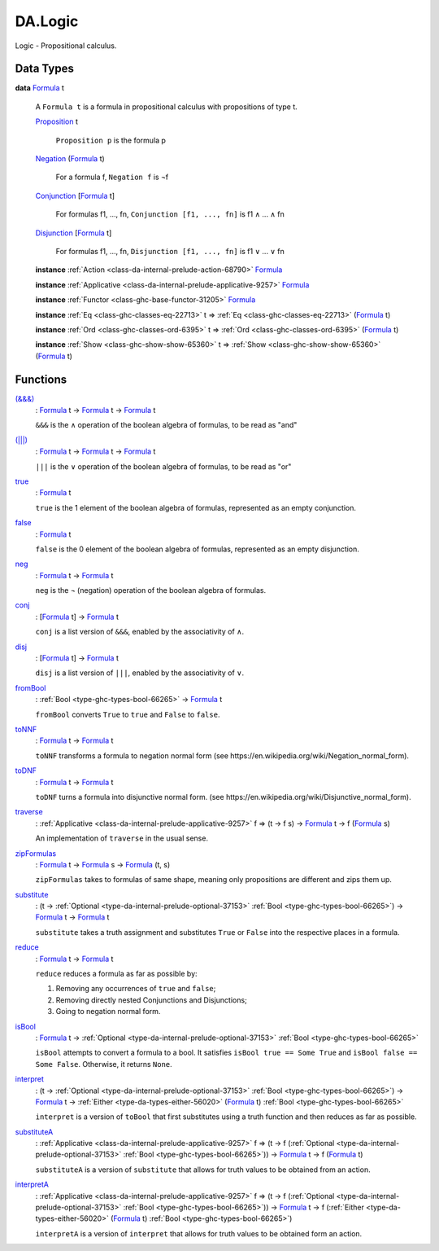 .. Copyright (c) 2025 Digital Asset (Switzerland) GmbH and/or its affiliates. All rights reserved.
.. SPDX-License-Identifier: Apache-2.0

.. _module-da-logic-59184:

DA.Logic
========

Logic \- Propositional calculus\.

Data Types
----------

.. _type-da-logic-types-formula-34794:

**data** `Formula <type-da-logic-types-formula-34794_>`_ t

  A ``Formula t`` is a formula in propositional calculus with
  propositions of type t\.

  .. _constr-da-logic-types-proposition-6173:

  `Proposition <constr-da-logic-types-proposition-6173_>`_ t

    ``Proposition p`` is the formula p

  .. _constr-da-logic-types-negation-48969:

  `Negation <constr-da-logic-types-negation-48969_>`_ (`Formula <type-da-logic-types-formula-34794_>`_ t)

    For a formula f, ``Negation f`` is ¬f

  .. _constr-da-logic-types-conjunction-51637:

  `Conjunction <constr-da-logic-types-conjunction-51637_>`_ \[`Formula <type-da-logic-types-formula-34794_>`_ t\]

    For formulas f1, \.\.\., fn, ``Conjunction [f1, ..., fn]`` is f1 ∧ \.\.\. ∧ fn

  .. _constr-da-logic-types-disjunction-65549:

  `Disjunction <constr-da-logic-types-disjunction-65549_>`_ \[`Formula <type-da-logic-types-formula-34794_>`_ t\]

    For formulas f1, \.\.\., fn, ``Disjunction [f1, ..., fn]`` is f1 ∨ \.\.\. ∨ fn

  **instance** :ref:`Action <class-da-internal-prelude-action-68790>` `Formula <type-da-logic-types-formula-34794_>`_

  **instance** :ref:`Applicative <class-da-internal-prelude-applicative-9257>` `Formula <type-da-logic-types-formula-34794_>`_

  **instance** :ref:`Functor <class-ghc-base-functor-31205>` `Formula <type-da-logic-types-formula-34794_>`_

  **instance** :ref:`Eq <class-ghc-classes-eq-22713>` t \=\> :ref:`Eq <class-ghc-classes-eq-22713>` (`Formula <type-da-logic-types-formula-34794_>`_ t)

  **instance** :ref:`Ord <class-ghc-classes-ord-6395>` t \=\> :ref:`Ord <class-ghc-classes-ord-6395>` (`Formula <type-da-logic-types-formula-34794_>`_ t)

  **instance** :ref:`Show <class-ghc-show-show-65360>` t \=\> :ref:`Show <class-ghc-show-show-65360>` (`Formula <type-da-logic-types-formula-34794_>`_ t)

Functions
---------

.. _function-da-logic-ampampamp-55265:

`(&&&) <function-da-logic-ampampamp-55265_>`_
  \: `Formula <type-da-logic-types-formula-34794_>`_ t \-\> `Formula <type-da-logic-types-formula-34794_>`_ t \-\> `Formula <type-da-logic-types-formula-34794_>`_ t

  ``&&&`` is the ∧ operation of the boolean algebra of formulas, to
  be read as \"and\"

.. _function-da-logic-pipepipepipe-30747:

`(|||) <function-da-logic-pipepipepipe-30747_>`_
  \: `Formula <type-da-logic-types-formula-34794_>`_ t \-\> `Formula <type-da-logic-types-formula-34794_>`_ t \-\> `Formula <type-da-logic-types-formula-34794_>`_ t

  ``|||`` is the ∨ operation of the boolean algebra of formulas, to
  be read as \"or\"

.. _function-da-logic-true-31438:

`true <function-da-logic-true-31438_>`_
  \: `Formula <type-da-logic-types-formula-34794_>`_ t

  ``true`` is the 1 element of the boolean algebra of formulas,
  represented as an empty conjunction\.

.. _function-da-logic-false-99028:

`false <function-da-logic-false-99028_>`_
  \: `Formula <type-da-logic-types-formula-34794_>`_ t

  ``false`` is the 0 element of the boolean algebra of formulas,
  represented as an empty disjunction\.

.. _function-da-logic-neg-1597:

`neg <function-da-logic-neg-1597_>`_
  \: `Formula <type-da-logic-types-formula-34794_>`_ t \-\> `Formula <type-da-logic-types-formula-34794_>`_ t

  ``neg`` is the ¬ (negation) operation of the boolean algebra of
  formulas\.

.. _function-da-logic-conj-82504:

`conj <function-da-logic-conj-82504_>`_
  \: \[`Formula <type-da-logic-types-formula-34794_>`_ t\] \-\> `Formula <type-da-logic-types-formula-34794_>`_ t

  ``conj`` is a list version of ``&&&``, enabled by the associativity
  of ∧\.

.. _function-da-logic-disj-92448:

`disj <function-da-logic-disj-92448_>`_
  \: \[`Formula <type-da-logic-types-formula-34794_>`_ t\] \-\> `Formula <type-da-logic-types-formula-34794_>`_ t

  ``disj`` is a list version of ``|||``, enabled by the associativity
  of ∨\.

.. _function-da-logic-frombool-36630:

`fromBool <function-da-logic-frombool-36630_>`_
  \: :ref:`Bool <type-ghc-types-bool-66265>` \-\> `Formula <type-da-logic-types-formula-34794_>`_ t

  ``fromBool`` converts ``True`` to ``true`` and ``False`` to ``false``\.

.. _function-da-logic-tonnf-87354:

`toNNF <function-da-logic-tonnf-87354_>`_
  \: `Formula <type-da-logic-types-formula-34794_>`_ t \-\> `Formula <type-da-logic-types-formula-34794_>`_ t

  ``toNNF`` transforms a formula to negation normal form
  (see https\://en\.wikipedia\.org/wiki/Negation\_normal\_form)\.

.. _function-da-logic-todnf-90852:

`toDNF <function-da-logic-todnf-90852_>`_
  \: `Formula <type-da-logic-types-formula-34794_>`_ t \-\> `Formula <type-da-logic-types-formula-34794_>`_ t

  ``toDNF`` turns a formula into disjunctive normal form\.
  (see https\://en\.wikipedia\.org/wiki/Disjunctive\_normal\_form)\.

.. _function-da-logic-traverse-17816:

`traverse <function-da-logic-traverse-17816_>`_
  \: :ref:`Applicative <class-da-internal-prelude-applicative-9257>` f \=\> (t \-\> f s) \-\> `Formula <type-da-logic-types-formula-34794_>`_ t \-\> f (`Formula <type-da-logic-types-formula-34794_>`_ s)

  An implementation of ``traverse`` in the usual sense\.

.. _function-da-logic-zipformulas-28999:

`zipFormulas <function-da-logic-zipformulas-28999_>`_
  \: `Formula <type-da-logic-types-formula-34794_>`_ t \-\> `Formula <type-da-logic-types-formula-34794_>`_ s \-\> `Formula <type-da-logic-types-formula-34794_>`_ (t, s)

  ``zipFormulas`` takes to formulas of same shape, meaning only
  propositions are different and zips them up\.

.. _function-da-logic-substitute-65872:

`substitute <function-da-logic-substitute-65872_>`_
  \: (t \-\> :ref:`Optional <type-da-internal-prelude-optional-37153>` :ref:`Bool <type-ghc-types-bool-66265>`) \-\> `Formula <type-da-logic-types-formula-34794_>`_ t \-\> `Formula <type-da-logic-types-formula-34794_>`_ t

  ``substitute`` takes a truth assignment and substitutes ``True`` or
  ``False`` into the respective places in a formula\.

.. _function-da-logic-reduce-40218:

`reduce <function-da-logic-reduce-40218_>`_
  \: `Formula <type-da-logic-types-formula-34794_>`_ t \-\> `Formula <type-da-logic-types-formula-34794_>`_ t

  ``reduce`` reduces a formula as far as possible by\:

  1. Removing any occurrences of ``true`` and ``false``;
  2. Removing directly nested Conjunctions and Disjunctions;
  3. Going to negation normal form\.

.. _function-da-logic-isbool-80820:

`isBool <function-da-logic-isbool-80820_>`_
  \: `Formula <type-da-logic-types-formula-34794_>`_ t \-\> :ref:`Optional <type-da-internal-prelude-optional-37153>` :ref:`Bool <type-ghc-types-bool-66265>`

  ``isBool`` attempts to convert a formula to a bool\. It satisfies
  ``isBool true == Some True`` and ``isBool false == Some False``\.
  Otherwise, it returns ``None``\.

.. _function-da-logic-interpret-88386:

`interpret <function-da-logic-interpret-88386_>`_
  \: (t \-\> :ref:`Optional <type-da-internal-prelude-optional-37153>` :ref:`Bool <type-ghc-types-bool-66265>`) \-\> `Formula <type-da-logic-types-formula-34794_>`_ t \-\> :ref:`Either <type-da-types-either-56020>` (`Formula <type-da-logic-types-formula-34794_>`_ t) :ref:`Bool <type-ghc-types-bool-66265>`

  ``interpret`` is a version of ``toBool`` that first substitutes using
  a truth function and then reduces as far as possible\.

.. _function-da-logic-substitutea-61566:

`substituteA <function-da-logic-substitutea-61566_>`_
  \: :ref:`Applicative <class-da-internal-prelude-applicative-9257>` f \=\> (t \-\> f (:ref:`Optional <type-da-internal-prelude-optional-37153>` :ref:`Bool <type-ghc-types-bool-66265>`)) \-\> `Formula <type-da-logic-types-formula-34794_>`_ t \-\> f (`Formula <type-da-logic-types-formula-34794_>`_ t)

  ``substituteA`` is a version of ``substitute`` that allows for truth
  values to be obtained from an action\.

.. _function-da-logic-interpreta-14928:

`interpretA <function-da-logic-interpreta-14928_>`_
  \: :ref:`Applicative <class-da-internal-prelude-applicative-9257>` f \=\> (t \-\> f (:ref:`Optional <type-da-internal-prelude-optional-37153>` :ref:`Bool <type-ghc-types-bool-66265>`)) \-\> `Formula <type-da-logic-types-formula-34794_>`_ t \-\> f (:ref:`Either <type-da-types-either-56020>` (`Formula <type-da-logic-types-formula-34794_>`_ t) :ref:`Bool <type-ghc-types-bool-66265>`)

  ``interpretA`` is a version of ``interpret`` that allows for truth
  values to be obtained form an action\.
